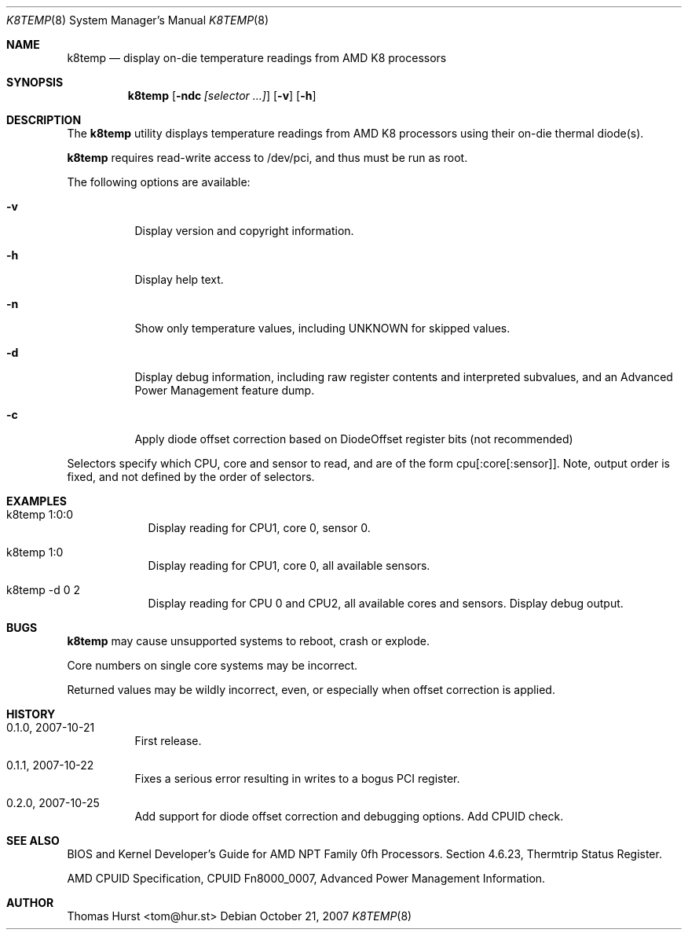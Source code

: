 .\" Copyright (c) 2007 Thomas Hurst <tom@hur.st>
.\"
.\" Permission is hereby granted, free of charge, to any person obtaining a copy
.\" of this software and associated documentation files (the "Software"), to deal
.\" in the Software without restriction, including without limitation the rights
.\" to use, copy, modify, merge, publish, distribute, sublicense, and/or sell
.\" copies of the Software, and to permit persons to whom the Software is
.\" furnished to do so, subject to the following conditions:
.\" 
.\" The above copyright notice and this permission notice shall be included in
.\" all copies or substantial portions of the Software.
.\" 
.\" THE SOFTWARE IS PROVIDED "AS IS", WITHOUT WARRANTY OF ANY KIND, EXPRESS OR
.\" IMPLIED, INCLUDING BUT NOT LIMITED TO THE WARRANTIES OF MERCHANTABILITY,
.\" FITNESS FOR A PARTICULAR PURPOSE AND NONINFRINGEMENT. IN NO EVENT SHALL THE
.\" AUTHORS OR COPYRIGHT HOLDERS BE LIABLE FOR ANY CLAIM, DAMAGES OR OTHER
.\" LIABILITY, WHETHER IN AN ACTION OF CONTRACT, TORT OR OTHERWISE, ARISING FROM,
.\" OUT OF OR IN CONNECTION WITH THE SOFTWARE OR THE USE OR OTHER DEALINGS IN
.\" THE SOFTWARE.
.\"
.Dd October 21, 2007
.Dt K8TEMP 8
.Os
.Sh NAME
.Nm k8temp
.Nd "display on-die temperature readings from AMD K8 processors"
.Sh SYNOPSIS
.Nm
.Op Fl ndc Ar [selector ...]
.Op Fl v
.Op Fl h
.Sh DESCRIPTION
The
.Nm
utility displays temperature readings from AMD K8 processors using
their on-die thermal diode(s).
.Pp
.Nm
requires read-write access to /dev/pci, and thus must be run as root.
.Pp
The following options are available:
.Bl -tag -width indent
.It Fl v
Display version and copyright information.
.It Fl h
Display help text.
.It Fl n
Show only temperature values, including UNKNOWN for skipped values.
.It Fl d
Display debug information, including raw register contents and interpreted subvalues, and
an Advanced Power Management feature dump.
.It Fl c
Apply diode offset correction based on DiodeOffset register bits (not recommended)
.El
.Pp
Selectors specify which CPU, core and sensor to read, and are of the form
cpu[:core[:sensor]].  Note, output order is fixed, and not defined by the order of selectors.
.Sh EXAMPLES
.Bl -tag -width -indent
.It k8temp 1:0:0
Display reading for CPU1, core 0, sensor 0.
.It k8temp 1:0
Display reading for CPU1, core 0, all available sensors.
.It k8temp -d 0 2
Display reading for CPU 0 and CPU2, all available cores and sensors.  Display debug output.
.El
.Sh BUGS
.Nm
may cause unsupported systems to reboot, crash or explode.
.Pp
Core numbers on single core systems may be incorrect.
.Pp
Returned values may be wildly incorrect, even, or especially when offset correction is applied.
.Sh HISTORY
.Bl -tag -width indent
.It 0.1.0, 2007-10-21
First release.
.It 0.1.1, 2007-10-22
Fixes a serious error resulting in writes to a bogus PCI register.
.It 0.2.0, 2007-10-25
Add support for diode offset correction and debugging options.  Add CPUID check.
.El
.Sh SEE ALSO
BIOS and Kernel Developer's Guide for AMD NPT Family 0fh Processors.
Section 4.6.23, Thermtrip Status Register.
.Pp
AMD CPUID Specification, CPUID Fn8000_0007, Advanced Power Management Information.
.Sh AUTHOR
.An "Thomas Hurst" Aq tom@hur.st
